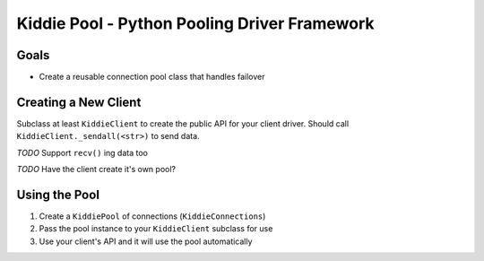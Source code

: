 Kiddie Pool - Python Pooling Driver Framework
=============================================


Goals
-----

* Create a reusable connection pool class that handles failover

Creating a New Client
---------------------

Subclass at least ``KiddieClient`` to create the public API for your client
driver.  Should call ``KiddieClient._sendall(<str>)`` to send data.

*TODO* Support ``recv()`` ing data too

*TODO* Have the client create it's own pool?

Using the Pool
--------------

1. Create a ``KiddiePool`` of connections (``KiddieConnections``)
2. Pass the pool instance to your ``KiddieClient`` subclass for use
3. Use your client's API and it will use the pool automatically
